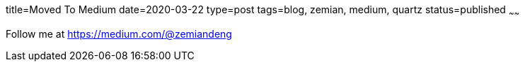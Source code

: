 title=Moved To Medium
date=2020-03-22
type=post
tags=blog, zemian, medium, quartz
status=published
~~~~~~

Follow me at https://medium.com/@zemiandeng
